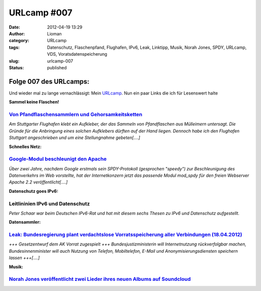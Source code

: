 URLcamp #007
############
:date: 2012-04-19 13:29
:author: Lioman
:category: URLcamp
:tags: Datenschutz, Flaschenpfand, Flughafen, IPv6, Leak, Linktipp, Musik, Norah Jones, SPDY, URLcamp, VDS, Voratsdatenspeicherung
:slug: urlcamp-007
:status: published

| |image0|

Folge 007 des URLcamps:
-----------------------

Und wieder mal zu lange vernachlässigt: Mein
`URLcamp <http://www.lioman.de/category/allgemein/internet/urlcamp/>`__.
Nun ein paar Links die ich für Lesenswert halte

**Sammel keine Flaschen!**

`Von Pfandflaschensammlern und Gehorsamkeitsketten <http://www.fakeblog.de/2012/04/18/von-pfandflaschensammlern-und-gehorsamkeitsketten/>`__
~~~~~~~~~~~~~~~~~~~~~~~~~~~~~~~~~~~~~~~~~~~~~~~~~~~~~~~~~~~~~~~~~~~~~~~~~~~~~~~~~~~~~~~~~~~~~~~~~~~~~~~~~~~~~~~~~~~~~~~~~~~~~~~~~~~~~~~~~~~~

*Am Stuttgarter Flughafen klebt ein Aufkleber, der das Sammeln von
Pfandflaschen aus Mülleimern untersagt. Die Gründe für die Anbringung
eines solchen Aufklebers dürften auf der Hand liegen. Dennoch habe ich
den Flughafen Stuttgart angeschrieben und um eine Stellungnahme
gebeten[....]*

**Schnelles Netz:**

`Google-Modul beschleunigt den Apache <http://www.heise.de/open/meldung/Google-Modul-beschleunigt-den-Apache-1145133.html>`__
~~~~~~~~~~~~~~~~~~~~~~~~~~~~~~~~~~~~~~~~~~~~~~~~~~~~~~~~~~~~~~~~~~~~~~~~~~~~~~~~~~~~~~~~~~~~~~~~~~~~~~~~~~~~~~~~~~~~~~~~~~~~~

*Über zwei Jahre, nachdem Google erstmals sein SPDY-Protokoll
(gesprochen "speedy") zur Beschleunigung des Datenverkehrs im Web
vorstellte, hat der Internetkonzern jetzt das passende Modul mod\_spdy
für den freien Webserver Apache 2.2 veröffentlicht[....]*

**Datenschutz goes IPv6:**

Leitlininien IPv6 und Datenschutz
~~~~~~~~~~~~~~~~~~~~~~~~~~~~~~~~~

*Peter Schaar war beim Deutschen IPv6-Rat und hat mit diesem sechs
Thesen zu IPv6 und Datenschutz aufgestellt.*

**Datensammler:**

`Leak: Bundesregierung plant verdachtslose Vorratsspeicherung aller Verbindungen (18.04.2012) <https://www.vorratsdatenspeicherung.de/content/view/574/1/lang,de/>`__
~~~~~~~~~~~~~~~~~~~~~~~~~~~~~~~~~~~~~~~~~~~~~~~~~~~~~~~~~~~~~~~~~~~~~~~~~~~~~~~~~~~~~~~~~~~~~~~~~~~~~~~~~~~~~~~~~~~~~~~~~~~~~~~~~~~~~~~~~~~~~~~~~~~~~~~~~~~~~~~~~~~~~

*+++ Gesetzentwurf dem AK Vorrat zugespielt +++ Bundesjustizministerin
will Internetnutzung rückverfolgbar machen, Bundesinnenminister will
auch Nutzung von Telefon, Mobiltelefon, E-Mail und
Anonymisierungsdiensten speichern lassen +++[....]*

**Musik:**

`Norah Jones veröffentlicht zwei Lieder ihres neuen Albums auf Soundcloud <http://soundcloud.com/norahjonesofficial>`__
~~~~~~~~~~~~~~~~~~~~~~~~~~~~~~~~~~~~~~~~~~~~~~~~~~~~~~~~~~~~~~~~~~~~~~~~~~~~~~~~~~~~~~~~~~~~~~~~~~~~~~~~~~~~~~~~~~~~~~~

.. |image0| image:: images/wegweiser_klein.jpg
   :class: alignright size-full wp-image-5066
   :width: 250px
   :height: 375px
   :target: images/wegweiser_klein.jpg
